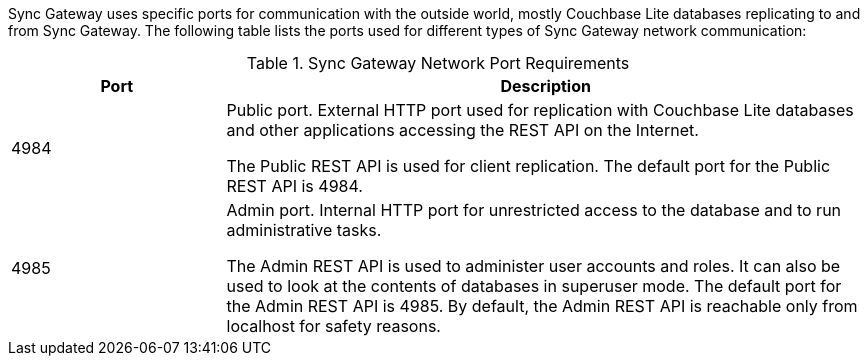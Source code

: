 // Inclusion solely for use inside master topic(s)

Sync Gateway uses specific ports for communication with the outside world, mostly Couchbase Lite databases replicating to and from Sync Gateway.
The following table lists the ports used for different types of Sync Gateway network communication:

.Sync Gateway Network Port Requirements
[cols="1,3"]
|===
|Port |Description

|4984
|Public port.
External HTTP port used for replication with Couchbase Lite databases and other applications accessing the REST API on the Internet.

The Public REST API is used for client replication. The default port for the Public REST API is 4984.

|4985
|Admin port.
Internal HTTP port for unrestricted access to the database and to run administrative tasks.

The Admin REST API is used to administer user accounts and roles. It can also be used to look at the contents of databases in superuser mode. The default port for the Admin REST API is 4985. By default, the Admin REST API is reachable only from localhost for safety reasons.
|===
